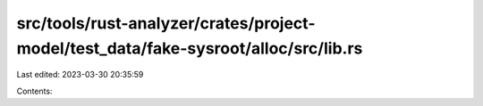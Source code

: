 src/tools/rust-analyzer/crates/project-model/test_data/fake-sysroot/alloc/src/lib.rs
====================================================================================

Last edited: 2023-03-30 20:35:59

Contents:

.. code-block:: rs

    

